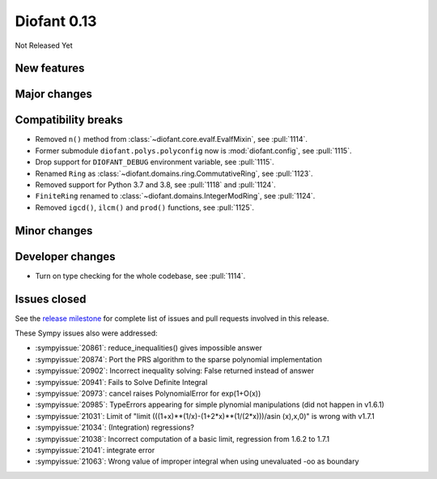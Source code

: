 ============
Diofant 0.13
============

Not Released Yet

New features
============

Major changes
=============

Compatibility breaks
====================

* Removed ``n()`` method from :class:`~diofant.core.evalf.EvalfMixin`, see :pull:`1114`.
* Former submodule ``diofant.polys.polyconfig`` now is :mod:`diofant.config`, see :pull:`1115`.
* Drop support for ``DIOFANT_DEBUG`` environment variable, see :pull:`1115`.
* Renamed ``Ring`` as :class:`~diofant.domains.ring.CommutativeRing`, see :pull:`1123`.
* Removed support for Python 3.7 and 3.8, see :pull:`1118` and :pull:`1124`.
* ``FiniteRing`` renamed to :class:`~diofant.domains.IntegerModRing`, see :pull:`1124`.
* Removed ``igcd()``, ``ilcm()`` and ``prod()`` functions, see :pull:`1125`.

Minor changes
=============

Developer changes
=================

* Turn on type checking for the whole codebase, see :pull:`1114`.

Issues closed
=============

See the `release milestone <https://github.com/diofant/diofant/milestone/7?closed=1>`_
for complete list of issues and pull requests involved in this release.

These Sympy issues also were addressed:

* :sympyissue:`20861`: reduce_inequalities() gives impossible answer
* :sympyissue:`20874`: Port the PRS algorithm to the sparse polynomial implementation
* :sympyissue:`20902`: Incorrect inequality solving: False returned instead of answer
* :sympyissue:`20941`: Fails to Solve Definite Integral
* :sympyissue:`20973`: cancel raises PolynomialError for exp(1+O(x))
* :sympyissue:`20985`: TypeErrors appearing for simple plynomial manipulations (did not happen in v1.6.1)
* :sympyissue:`21031`: Limit of "limit (((1+x)**(1/x)-(1+2*x)**(1/(2*x)))/asin (x),x,0)" is wrong with v1.7.1
* :sympyissue:`21034`: (Integration) regressions?
* :sympyissue:`21038`: Incorrect computation of a basic limit, regression from 1.6.2 to 1.7.1
* :sympyissue:`21041`: integrate error
* :sympyissue:`21063`: Wrong value of improper integral when using unevaluated -oo as boundary
